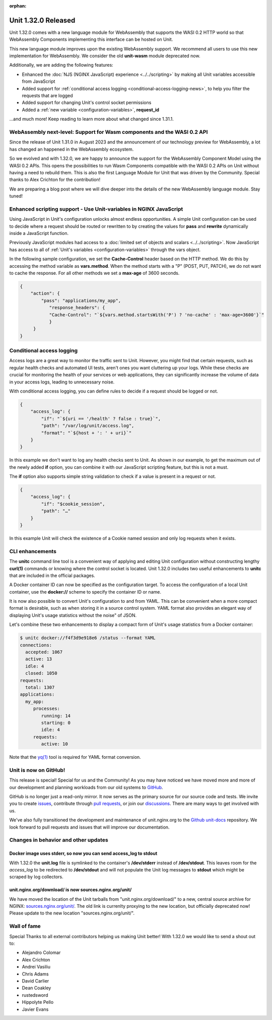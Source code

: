 :orphan:

####################
Unit 1.32.0 Released
####################


Unit 1.32.0 comes with a new language module for WebAssembly that supports
the WASI 0.2 HTTP world so that WebAssembly Components implementing this
interface can be hosted on Unit.

This new language module improves upon the existing WebAssembly support. We
recommend all users to use this new implementation for WebAssembly. We consider
the old **unit-wasm** module deprecated now.

Additionally, we are adding the following features:

- Enhanced the :doc:`NJS (NGINX JavaScript) experience <../../scripting>` by making all Unit variables
  accessible from JavaScript

- Added support for
  :ref:`conditional access logging <conditional-access-logging-news>`, to help
  you filter the requests that are logged

- Added support for changing Unit's control socket permissions

- Added a :ref:`new variable <configuration-variables>`, **request_id**

...and much more! Keep reading to learn more about what changed since 1.31.1.

************************************************************************
WebAssembly next-level: Support for Wasm components and the WASI 0.2 API
************************************************************************

Since the release of Unit 1.31.0 in August 2023 and the announcement of our
technology preview for WebAssembly, a lot has changed an happened in the
WebAssembly ecosystem.

So we evolved and with 1.32.0, we are happy to announce the support for the
WebAssembly Component Model using the WASI 0.2 APIs. This opens the
possibilities to run Wasm Components compatible with the WASI 0.2 APIs on Unit
without having a need to rebuild them. This is also the first Language Module
for Unit that was driven by the Community. Special thanks to Alex Crichton
for the contribution!

We are preparing a blog post where we will dive deeper into the details of the
new WebAssembly language module. Stay tuned!

*******************************************************************
Enhanced scripting support - Use Unit-variables in NGINX JavaScript
*******************************************************************

Using JavaScript in Unit's configuration unlocks almost endless opportunities.
A simple Unit configuration can be used to decide where a request should be
routed or rewritten to by creating the values for **pass** and **rewrite**
dynamically inside a JavaScript function.

Previously JavaScript modules had access to a
:doc:`limited set of objects and scalars <../../scripting>`. Now JavaScript has
access to all of :ref:`Unit's variables <configuration-variables>` through
the vars object.

In the following sample configuration, we set the **Cache-Control** header
based on the HTTP method. We do this by accessing the method variable as
**vars.method**. When the method starts with a "P" (POST, PUT, PATCH),
we do not want to cache the response. For all other methods we set a **max-age**
of 3600 seconds.

.. code-block:: json

    {
        "action": {
            "pass": "applications/my_app",
               "response_headers": {
               "Cache-Control": "`${vars.method.startsWith('P') ? 'no-cache' : 'max-age=3600'}`"
               }
         }
    }


.. _conditional-access-logging-news:
**************************
Conditional access logging
**************************

Access logs are a great way to monitor the traffic sent to Unit.
However, you might find that certain requests, such as regular
health checks and automated UI tests, aren't ones you want
cluttering up your logs. While these checks are crucial for monitoring
the health of your services or web applications, they can significantly
increase the volume of data in your access logs, leading to unnecessary noise.

With conditional access logging, you can define rules to decide if a request
should be logged or not.

.. code-block:: json

    {
        "access_log": {
            "if": "`${uri == '/health' ? false : true}`",
            "path": "/var/log/unit/access.log",
            "format": "`${host + ': ' + uri}`"
        }
    }

In this example we don't want to log any health checks sent to Unit.
As shown in our example, to get the maximum out of the newly added **if**
option, you can combine it with our JavaScript scripting feature, but this
is not a must.

The **if** option also supports simple string validation to check if a value
is present in a request or not.

.. code-block:: json

    {
        "access_log": {
            "if": "$cookie_session",
            "path": "…"
        }
    }

In this example Unit will check the existence of a Cookie named session
and only log requests when it exists.

****************
CLI enhancements
****************

The **unitc** command line tool is a convenient way of applying and editing Unit
configuration without constructing lengthy **curl(1)** commands or knowing where
the control socket is located. Unit 1.32.0 includes two useful enhancements to
**unitc** that are included in the official packages.

A Docker container ID can now be specified as the configuration target.
To access the configuration of a local Unit container, use the **docker://**
scheme to specify the container ID or name.

It is now also possible to convert Unit's configuration to and from YAML.
This can be convenient when a more compact format is desirable, such as when
storing it in a source control system. YAML format also provides an elegant way
of displaying Unit's usage statistics without the noise" of JSON.

Let's combine these two enhancements to display a compact form of Unit's usage
statistics from a Docker container:

.. code-block:: bash

    $ unitc docker://f4f3d9e918e6 /status --format YAML
    connections:
      accepted: 1067
      active: 13
      idle: 4
      closed: 1050
    requests:
      total: 1307
    applications:
      my_app:
         processes:
            running: 14
            starting: 0
            idle: 4
         requests:
            active: 10

Note that the `yq(1) <https://github.com/mikefarah/yq#install>`__ tool is required
for YAML format conversion.


**********************
Unit is now on GitHub!
**********************

This release is special! Special for us and the Community! As you may have
noticed we have moved more and more of our development and planning workloads
from our old systems to `GitHub <https://github.com/nginx/unit/>`__.

GitHub is no longer just a read-only mirror. It now serves as the primary
source for our source code and tests. We invite you to create
`issues <https://github.com/nginx/unit/issues>`__, contribute through
`pull requests <https://github.com/nginx/unit/pulls>`__, or join our
`discussions <https://github.com/nginx/unit/discussions>`__. There are many
ways to get involved with us.

We've also fully transitioned the development and maintenance of unit.nginx.org
to the `Github unit-docs <https://github.com/nginx/unit-docs/>`__ repository.
We look forward to pull requests and issues that will improve our documentation.

*************************************
Changes in behavior and other updates
*************************************

==========================================================================
Docker image uses **stderr**, so now you can send **access_log** to stdout
==========================================================================

With 1.32.0 the **unit.log** file is symlinked to the container's
**/dev/stderr** instead of **/dev/stdout**. This leaves room for the
*access_log* to be redirected to **/dev/stdout** and will not populate
the Unit log messages to **stdout** which might be scraped by log collectors.

=======================================================
unit.nginx.org/download/ is now sources.nginx.org/unit/
=======================================================

We have moved the location of the Unit tarballs from "unit.nginx.org/download/"
to a new, central source archive for NGINX:
`sources.nginx.org/unit/ <https://sources.nginx.org/unit/>`__.
The old link is currenlty proxying to the new location, but officially
deprecated now! Please update to the new location "sources.nginx.org/unit/".

************
Wall of fame
************

Special Thanks to all external contributors helping us
making Unit better! With 1.32.0 we would like to send a shout out to:

- Alejandro Colomar
- Alex Crichton
- Andrei Vasiliu
- Chris Adams
- David Carlier
- Dean Coakley
- rustedsword
- Hippolyte Pello
- Javier Evans